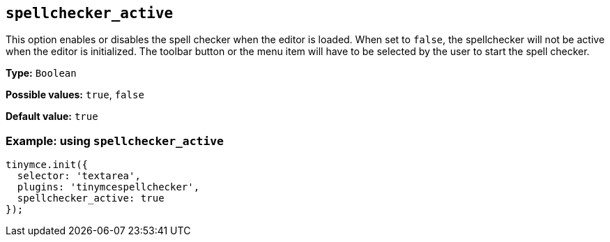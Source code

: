 [[spellchecker_active]]
== `+spellchecker_active+`

This option enables or disables the spell checker when the editor is loaded. When set to `+false+`, the spellchecker will not be active when the editor is initialized. The toolbar button or the menu item will have to be selected by the user to start the spell checker.

*Type:* `+Boolean+`

*Possible values:* `+true+`, `+false+`

*Default value:* `+true+`

=== Example: using `+spellchecker_active+`

[source,js]
----
tinymce.init({
  selector: 'textarea',
  plugins: 'tinymcespellchecker',
  spellchecker_active: true
});
----
